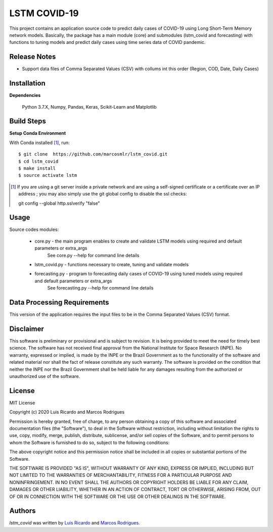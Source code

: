 LSTM COVID-19
========================

This project contains an application source code to predict daily cases of COVID-19 using Long Short-Term Memory network models. Basically, the package has a main module (core) and submodules (lstm_covid and forecasting) with functions to tuning models and predict daily cases using time series data of COVID pandemic.

Release Notes
-------------

- Support data files of Comma Separated Values (CSV) with collums int this order (Region, COD, Date, Daily Cases)

Installation
------------

**Dependencies**

    Python 3.7.X, Numpy, Pandas, Keras, Scikit-Learn and Matplotlib
    

Build Steps
-----------

**Setup Conda Environment** 

With Conda installed [#]_, run::

  $ git clone  https://github.com/marcosmlr/lstm_covid.git
  $ cd lstm_covid
  $ make install
  $ source activate lstm

.. [#] If you are using a git server inside a private network and are using a self-signed certificate or a certificate over an IP address ; you may also simply use the git global config to disable the ssl checks::

  git config --global http.sslverify "false"


Usage
-----

Source codes modules:

 - core.py - the main program enables to create and validate LSTM models using required and default parameters or extra_args
       See core.py --help for command line details
 - lstm_covid.py - functions necessary to create, tuning and validate models
 - forecasting.py - program to forecasting daily cases of COVID-19 using tuned models using required and default parameters or extra_args
       See forecasting.py --help for command line details


Data Processing Requirements
----------------------------

This version of the application requires the input files to be in the Comma Separated Values (CSV) format.


Disclaimer
----------

This software is preliminary or provisional and is subject to revision. It is being provided to meet the need for timely best science. The software has not received final approval from the National Institute for Space Research (INPE). No warranty, expressed or implied, is made by the INPE or the Brazil Government as to the functionality of the software and related material nor shall the fact of release constitute any such warranty. The software is provided on the condition that neither the INPE nor the Brazil Government shall be held liable for any damages resulting from the authorized or unauthorized use of the software.


License
-------

MIT License

Copyright (c) 2020 Luis Ricardo and Marcos Rodrigues

Permission is hereby granted, free of charge, to any person obtaining a copy of this software and associated documentation files (the "Software"), to deal in the Software without restriction, including without limitation the rights to use, copy, modify, merge, publish, distribute, sublicense, and/or sell copies of the Software, and to permit persons to whom the Software is furnished to do so, subject to the following conditions:

The above copyright notice and this permission notice shall be included in all copies or substantial portions of the Software.

THE SOFTWARE IS PROVIDED "AS IS", WITHOUT WARRANTY OF ANY KIND, EXPRESS OR IMPLIED, INCLUDING BUT NOT LIMITED TO THE WARRANTIES OF MERCHANTABILITY, FITNESS FOR A PARTICULAR PURPOSE AND NONINFRINGEMENT. IN NO EVENT SHALL THE AUTHORS OR COPYRIGHT HOLDERS BE LIABLE FOR ANY CLAIM, DAMAGES OR OTHER LIABILITY, WHETHER IN AN ACTION OF CONTRACT, TORT OR OTHERWISE, ARISING FROM, OUT OF OR IN CONNECTION WITH THE SOFTWARE OR THE USE OR OTHER DEALINGS IN THE SOFTWARE.


Authors
-------

`lstm_covid` was written by `Luis Ricardo <luisricardoengcomp@gmail.com>`_ and `Marcos Rodrigues <marcos.rodrigues@inpe.br>`_.
